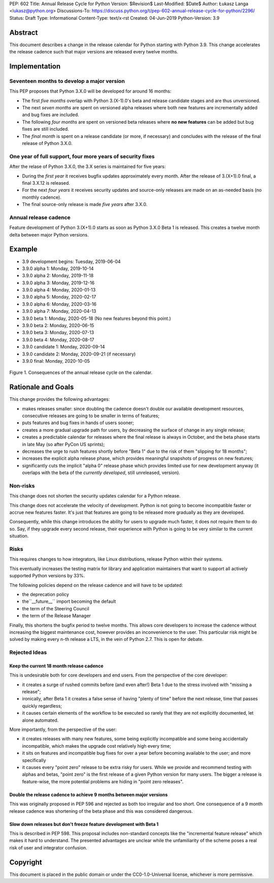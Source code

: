 PEP: 602
Title: Annual Release Cycle for Python
Version: $Revision$
Last-Modified: $Date$
Author: Łukasz Langa <lukasz@python.org>
Discussions-To: https://discuss.python.org/t/pep-602-annual-release-cycle-for-python/2296/
Status: Draft
Type: Informational
Content-Type: text/x-rst
Created: 04-Jun-2019
Python-Version: 3.9


Abstract
========

This document describes a change in the release calendar for Python
starting with Python 3.9.  This change accelerates the release cadence
such that major versions are released every twelve months.


Implementation
==============

Seventeen months to develop a major version
-------------------------------------------

This PEP proposes that Python 3.X.0 will be developed for around
16 months:

- The first *five months* overlap with Python 3.(X-1).0's beta
  and release candidate stages and are thus unversioned.

- The next *seven months* are spent on versioned alpha releases where
  both new features are incrementally added and bug fixes are included.

- The following *four months* are spent on versioned beta releases where
  **no new features** can be added but bug fixes are still included.

- The *final month* is spent on a release candidate (or more, if
  necessary) and concludes with the release of the final release of
  Python 3.X.0.

One year of full support, four more years of security fixes
-----------------------------------------------------------

After the relase of Python 3.X.0, the 3.X series is maintained for
five years:

- During the *first year* it receives bugfix updates approximately
  every month.  After the release of 3.(X+1).0 final, a final 3.X.12 is
  released.

- For the next *four years* it receives security updates and
  source-only releases are made on an as-needed basis
  (no monthly cadence).

- The final source-only release is made *five years* after 3.X.0.

Annual release cadence
----------------------

Feature development of Python 3.(X+1).0 starts as soon as
Python 3.X.0 Beta 1 is released.  This creates a twelve month delta
between major Python versions.


Example
=======

- 3.9 development begins: Tuesday, 2019-06-04
- 3.9.0 alpha 1: Monday, 2019-10-14
- 3.9.0 alpha 2: Monday, 2019-11-18
- 3.9.0 alpha 3: Monday, 2019-12-16
- 3.9.0 alpha 4: Monday, 2020-01-13
- 3.9.0 alpha 5: Monday, 2020-02-17
- 3.9.0 alpha 6: Monday, 2020-03-16
- 3.9.0 alpha 7: Monday, 2020-04-13
- 3.9.0 beta 1: Monday, 2020-05-18
  (No new features beyond this point.)

- 3.9.0 beta 2: Monday, 2020-06-15
- 3.9.0 beta 3: Monday, 2020-07-13
- 3.9.0 beta 4: Monday, 2020-08-17
- 3.9.0 candidate 1: Monday, 2020-09-14
- 3.9.0 candidate 2: Monday, 2020-09-21 (if necessary)
- 3.9.0 final: Monday, 2020-10-05

.. figure:: pep-0602-example-release-calendar.png
   :align: center
   :width: 100%

   Figure 1. Consequences of the annual release cycle on the calendar.


Rationale and Goals
===================

This change provides the following advantages:

- makes releases smaller: since doubling the cadence doesn't double our
  available development resources, consecutive releases are going to be
  smaller in terms of features;

- puts features and bug fixes in hands of users sooner;

- creates a more gradual upgrade path for users, by decreasing the
  surface of change in any single release;

- creates a predictable calendar for releases where the final release is
  always in October, and the beta phase starts in late May (so after
  PyCon US sprints);

- decreases the urge to rush features shortly before "Beta 1" due to
  the risk of them "slipping for 18 months";

- increases the explicit alpha release phase, which provides meaningful
  snapshots of progress on new features;

- significantly cuts the implicit "alpha 0" release phase which provides
  limited use for new development anyway (it overlaps with the beta of
  the *currently developed*, still unreleased, version).

Non-risks
---------

This change does not shorten the security updates calendar for a Python
release.

This change does not accelerate the velocity of development.  Python is
not going to become incompatible faster or accrue new features faster.
It's just that features are going to be released more gradually as they
are developed.

Consequently, while this change introduces the ability for users to
upgrade much faster, it does not require them to do so.  Say, if they
upgrade every second release, their experience with Python is going to
be very similar to the current situation.

Risks
-----

This requires changes to how integrators, like Linux distributions,
release Python within their systems.

This eventually increases the testing matrix for library and application
maintainers that want to support all actively supported Python versions
by 33%.

The following policies depend on the release cadence and will have to
be updated:

- the deprecation policy
- the``__future__`` import becoming the default
- the term of the Steering Council
- the term of the Release Manager

Finally, this shortens the bugfix period to twelve months.  This allows
core developers to increase the cadence without increasing the biggest
maintenance cost, however provides an inconvenience to the user.  This
particular risk might be solved by making every n-th release a LTS, in
the vein of Python 2.7.  This is open for debate.

Rejected Ideas
--------------

Keep the current 18 month release cadence
~~~~~~~~~~~~~~~~~~~~~~~~~~~~~~~~~~~~~~~~~

This is undesirable both for core developers and end users. From the
perspective of the core developer:

- it creates a surge of rushed commits before (and even after!) Beta 1
  due to the stress involved with "missing a release";

- ironically, after Beta 1 it creates a false sense of having "plenty of
  time" before the next release, time that passes quickly regardless;

- it causes certain elements of the workflow to be executed so rarely
  that they are not explicitly documented, let alone automated.

More importantly, from the perspective of the user:

- it creates releases with many new features, some being explicitly
  incompatible and some being accidentally incompatible, which makes
  the upgrade cost relatively high every time;

- it sits on features and incompatible bug fixes for over a year before
  becoming available to the user; and more specifically

- it causes every "point zero" release to be extra risky for users.
  While we provide and recommend testing with alphas and betas,
  "point zero" is the first release of a given Python version for many
  users.  The bigger a release is feature-wise, the more potential
  problems are hiding in "point zero releases".

Double the release cadence to achieve 9 months between major versions
~~~~~~~~~~~~~~~~~~~~~~~~~~~~~~~~~~~~~~~~~~~~~~~~~~~~~~~~~~~~~~~~~~~~~

This was originally proposed in PEP 596 and rejected as both too
irregular and too short.  One consequence of a 9 month release cadence
was shortening of the beta phase and this was considered dangerous.

Slow down releases but don't freeze feature development with Beta 1
~~~~~~~~~~~~~~~~~~~~~~~~~~~~~~~~~~~~~~~~~~~~~~~~~~~~~~~~~~~~~~~~~~~

This is described in PEP 598.  This proposal includes non-standard
concepts like the "incremental feature release" which makes it hard
to understand.  The presented advantages are unclear while the
unfamiliarity of the scheme poses a real risk of user and integrator
confusion.


Copyright
=========

This document is placed in the public domain or under the
CC0-1.0-Universal license, whichever is more permissive.


..
  Local Variables:
  mode: indented-text
  indent-tabs-mode: nil
  sentence-end-double-space: t
  fill-column: 72
  coding: utf-8
  End:
